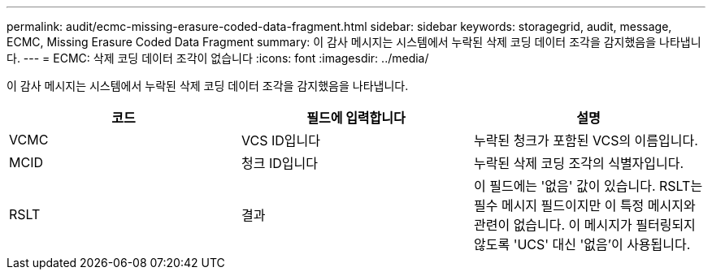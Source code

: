 ---
permalink: audit/ecmc-missing-erasure-coded-data-fragment.html 
sidebar: sidebar 
keywords: storagegrid, audit, message, ECMC, Missing Erasure Coded Data Fragment 
summary: 이 감사 메시지는 시스템에서 누락된 삭제 코딩 데이터 조각을 감지했음을 나타냅니다. 
---
= ECMC: 삭제 코딩 데이터 조각이 없습니다
:icons: font
:imagesdir: ../media/


[role="lead"]
이 감사 메시지는 시스템에서 누락된 삭제 코딩 데이터 조각을 감지했음을 나타냅니다.

|===
| 코드 | 필드에 입력합니다 | 설명 


 a| 
VCMC
 a| 
VCS ID입니다
 a| 
누락된 청크가 포함된 VCS의 이름입니다.



 a| 
MCID
 a| 
청크 ID입니다
 a| 
누락된 삭제 코딩 조각의 식별자입니다.



 a| 
RSLT
 a| 
결과
 a| 
이 필드에는 '없음' 값이 있습니다. RSLT는 필수 메시지 필드이지만 이 특정 메시지와 관련이 없습니다. 이 메시지가 필터링되지 않도록 'UCS' 대신 '없음'이 사용됩니다.

|===